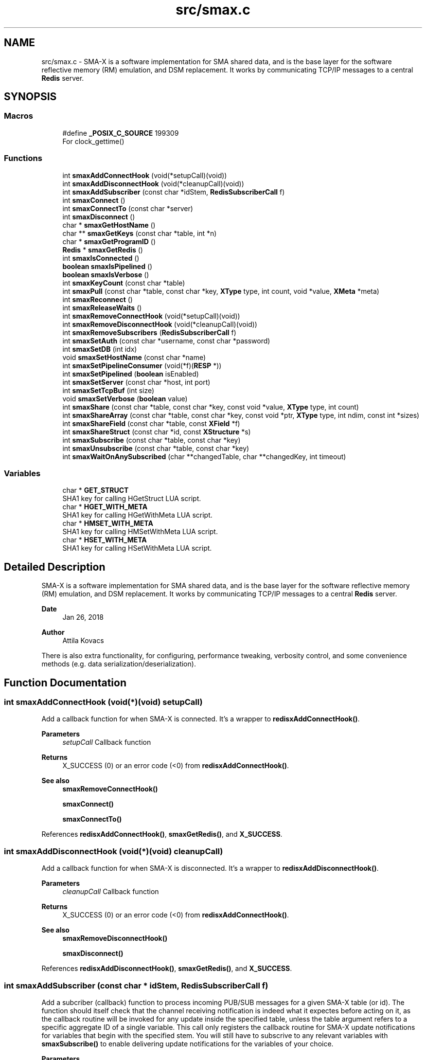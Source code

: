 .TH "src/smax.c" 3 "Version v0.9" "smax-clib" \" -*- nroff -*-
.ad l
.nh
.SH NAME
src/smax.c \- SMA-X is a software implementation for SMA shared data, and is the base layer for the software reflective memory (RM) emulation, and DSM replacement\&. It works by communicating TCP/IP messages to a central \fBRedis\fP server\&.  

.SH SYNOPSIS
.br
.PP
.SS "Macros"

.in +1c
.ti -1c
.RI "#define \fB_POSIX_C_SOURCE\fP   199309"
.br
.RI "For clock_gettime() "
.in -1c
.SS "Functions"

.in +1c
.ti -1c
.RI "int \fBsmaxAddConnectHook\fP (void(*setupCall)(void))"
.br
.ti -1c
.RI "int \fBsmaxAddDisconnectHook\fP (void(*cleanupCall)(void))"
.br
.ti -1c
.RI "int \fBsmaxAddSubscriber\fP (const char *idStem, \fBRedisSubscriberCall\fP f)"
.br
.ti -1c
.RI "int \fBsmaxConnect\fP ()"
.br
.ti -1c
.RI "int \fBsmaxConnectTo\fP (const char *server)"
.br
.ti -1c
.RI "int \fBsmaxDisconnect\fP ()"
.br
.ti -1c
.RI "char * \fBsmaxGetHostName\fP ()"
.br
.ti -1c
.RI "char ** \fBsmaxGetKeys\fP (const char *table, int *n)"
.br
.ti -1c
.RI "char * \fBsmaxGetProgramID\fP ()"
.br
.ti -1c
.RI "\fBRedis\fP * \fBsmaxGetRedis\fP ()"
.br
.ti -1c
.RI "int \fBsmaxIsConnected\fP ()"
.br
.ti -1c
.RI "\fBboolean\fP \fBsmaxIsPipelined\fP ()"
.br
.ti -1c
.RI "\fBboolean\fP \fBsmaxIsVerbose\fP ()"
.br
.ti -1c
.RI "int \fBsmaxKeyCount\fP (const char *table)"
.br
.ti -1c
.RI "int \fBsmaxPull\fP (const char *table, const char *key, \fBXType\fP type, int count, void *value, \fBXMeta\fP *meta)"
.br
.ti -1c
.RI "int \fBsmaxReconnect\fP ()"
.br
.ti -1c
.RI "int \fBsmaxReleaseWaits\fP ()"
.br
.ti -1c
.RI "int \fBsmaxRemoveConnectHook\fP (void(*setupCall)(void))"
.br
.ti -1c
.RI "int \fBsmaxRemoveDisconnectHook\fP (void(*cleanupCall)(void))"
.br
.ti -1c
.RI "int \fBsmaxRemoveSubscribers\fP (\fBRedisSubscriberCall\fP f)"
.br
.ti -1c
.RI "int \fBsmaxSetAuth\fP (const char *username, const char *password)"
.br
.ti -1c
.RI "int \fBsmaxSetDB\fP (int idx)"
.br
.ti -1c
.RI "void \fBsmaxSetHostName\fP (const char *name)"
.br
.ti -1c
.RI "int \fBsmaxSetPipelineConsumer\fP (void(*f)(\fBRESP\fP *))"
.br
.ti -1c
.RI "int \fBsmaxSetPipelined\fP (\fBboolean\fP isEnabled)"
.br
.ti -1c
.RI "int \fBsmaxSetServer\fP (const char *host, int port)"
.br
.ti -1c
.RI "int \fBsmaxSetTcpBuf\fP (int size)"
.br
.ti -1c
.RI "void \fBsmaxSetVerbose\fP (\fBboolean\fP value)"
.br
.ti -1c
.RI "int \fBsmaxShare\fP (const char *table, const char *key, const void *value, \fBXType\fP type, int count)"
.br
.ti -1c
.RI "int \fBsmaxShareArray\fP (const char *table, const char *key, const void *ptr, \fBXType\fP type, int ndim, const int *sizes)"
.br
.ti -1c
.RI "int \fBsmaxShareField\fP (const char *table, const \fBXField\fP *f)"
.br
.ti -1c
.RI "int \fBsmaxShareStruct\fP (const char *id, const \fBXStructure\fP *s)"
.br
.ti -1c
.RI "int \fBsmaxSubscribe\fP (const char *table, const char *key)"
.br
.ti -1c
.RI "int \fBsmaxUnsubscribe\fP (const char *table, const char *key)"
.br
.ti -1c
.RI "int \fBsmaxWaitOnAnySubscribed\fP (char **changedTable, char **changedKey, int timeout)"
.br
.in -1c
.SS "Variables"

.in +1c
.ti -1c
.RI "char * \fBGET_STRUCT\fP"
.br
.RI "SHA1 key for calling HGetStruct LUA script\&. "
.ti -1c
.RI "char * \fBHGET_WITH_META\fP"
.br
.RI "SHA1 key for calling HGetWithMeta LUA script\&. "
.ti -1c
.RI "char * \fBHMSET_WITH_META\fP"
.br
.RI "SHA1 key for calling HMSetWithMeta LUA script\&. "
.ti -1c
.RI "char * \fBHSET_WITH_META\fP"
.br
.RI "SHA1 key for calling HSetWithMeta LUA script\&. "
.in -1c
.SH "Detailed Description"
.PP 
SMA-X is a software implementation for SMA shared data, and is the base layer for the software reflective memory (RM) emulation, and DSM replacement\&. It works by communicating TCP/IP messages to a central \fBRedis\fP server\&. 


.PP
\fBDate\fP
.RS 4
Jan 26, 2018 
.RE
.PP
\fBAuthor\fP
.RS 4
Attila Kovacs
.RE
.PP
.PP
There is also extra functionality, for configuring, performance tweaking, verbosity control, and some convenience methods (e\&.g\&. data serialization/deserialization)\&. 
.SH "Function Documentation"
.PP 
.SS "int smaxAddConnectHook (void(*)(void) setupCall)"
Add a callback function for when SMA-X is connected\&. It's a wrapper to \fBredisxAddConnectHook()\fP\&.
.PP
\fBParameters\fP
.RS 4
\fIsetupCall\fP Callback function 
.RE
.PP
\fBReturns\fP
.RS 4
X_SUCCESS (0) or an error code (<0) from \fBredisxAddConnectHook()\fP\&.
.RE
.PP
\fBSee also\fP
.RS 4
\fBsmaxRemoveConnectHook()\fP 
.PP
\fBsmaxConnect()\fP 
.PP
\fBsmaxConnectTo()\fP 
.RE
.PP

.PP
References \fBredisxAddConnectHook()\fP, \fBsmaxGetRedis()\fP, and \fBX_SUCCESS\fP\&.
.SS "int smaxAddDisconnectHook (void(*)(void) cleanupCall)"
Add a callback function for when SMA-X is disconnected\&. It's a wrapper to \fBredisxAddDisconnectHook()\fP\&.
.PP
\fBParameters\fP
.RS 4
\fIcleanupCall\fP Callback function 
.RE
.PP
\fBReturns\fP
.RS 4
X_SUCCESS (0) or an error code (<0) from \fBredisxAddConnectHook()\fP\&.
.RE
.PP
\fBSee also\fP
.RS 4
\fBsmaxRemoveDisconnectHook()\fP 
.PP
\fBsmaxDisconnect()\fP 
.RE
.PP

.PP
References \fBredisxAddDisconnectHook()\fP, \fBsmaxGetRedis()\fP, and \fBX_SUCCESS\fP\&.
.SS "int smaxAddSubscriber (const char * idStem, \fBRedisSubscriberCall\fP f)"
Add a subcriber (callback) function to process incoming PUB/SUB messages for a given SMA-X table (or id)\&. The function should itself check that the channel receiving notification is indeed what it expectes before acting on it, as the callback routine will be invoked for any update inside the specified table, unless the table argument refers to a specific aggregate ID of a single variable\&. This call only registers the callback routine for SMA-X update notifications for variables that begin with the specified stem\&. You will still have to subscrive to any relevant variables with \fBsmaxSubscribe()\fP to enable delivering update notifications for the variables of your choice\&.
.PP
\fBParameters\fP
.RS 4
\fIidStem\fP Table name or ID stem for which the supplied callback function will be invoked as long as the beginning of the PUB/SUB update channel matches the given stem\&. Alternatively, it can be a fully qualified SMA-X ID (of the form table:key) f a single variable\&. 
.br
\fIf\fP The function to call when there is an incoming PUB/SUB update to a channel starting with stem\&.
.RE
.PP
\fBReturns\fP
.RS 4
X_SUCCESS if successful, or else an approriate error code by \fBredisxAddSubscriber()\fP
.RE
.PP
\fBSee also\fP
.RS 4
\fBsmaxSubscribe()\fP 
.RE
.PP

.PP
References \fBredisxAddSubscriber()\fP, \fBSMAX_UPDATES_ROOT\fP, \fBsmaxGetRedis()\fP, \fBX_SUCCESS\fP, and \fBxGetAggregateID()\fP\&.
.SS "int smaxConnect ()"
Initializes the SMA-X sharing library in this runtime instance\&.
.PP
\fBReturns\fP
.RS 4
X_SUCCESS If the library was successfully initialized X_ALREADY_OPEN If SMA-X sharing was already open\&. X_NO_SERVICE If the there was an issue establishing the necessary network connection(s)\&. X_NAME_INVALID If the redis server name lookup failed\&. X_NULL If the \fBRedis\fP IP address is NULL
.RE
.PP
\fBSee also\fP
.RS 4
\fBsmaxSetServer()\fP 
.PP
\fBsmaxSetAuth()\fP 
.PP
\fBsmaxConnectTo()\fP 
.PP
\fBsmaxDisconnect()\fP 
.PP
\fBsmaxReconnect()\fP 
.PP
\fBsmaxIsConnected()\fP 
.RE
.PP

.PP
References \fBFALSE\fP, \fBredisxConnect()\fP, \fBredisxInit()\fP, \fBredisxSelectDB()\fP, \fBredisxSetPassword()\fP, \fBredisxSetPort()\fP, \fBredisxSetTcpBuf()\fP, \fBredisxSetTransmitErrorHandler()\fP, \fBredisxSetUser()\fP, \fBSMAX_DEFAULT_HOSTNAME\fP, \fBsmaxAddConnectHook()\fP, \fBsmaxAddDisconnectHook()\fP, \fBsmaxAddSubscriber()\fP, \fBsmaxGetProgramID()\fP, \fBsmaxIsConnected()\fP, \fBsmaxLazyFlush()\fP, \fBsmaxReleaseWaits()\fP, \fBsmaxSetPipelineConsumer()\fP, \fBsmaxSetResilient()\fP, \fBsmaxTransmitErrorHandler()\fP, \fBTRUE\fP, \fBX_NO_INIT\fP, \fBX_SUCCESS\fP, \fBx_trace()\fP, and \fBxvprintf\fP\&.
.SS "int smaxConnectTo (const char * server)"
Initializes the SMA-X sharing library in this runtime instance with the specified \fBRedis\fP server\&. SMA-X is initialized in resilient mode, so that we'll automatically attempt to reconnect to the \fBRedis\fP server if the connection is severed (once it was established)\&. If that is not the desired behavior, you should call \fCsmaxSetResilient(FALSE)\fP after connecting\&.
.PP
\fBParameters\fP
.RS 4
\fIserver\fP SMA-X \fBRedis\fP server name or IP address, e\&.g\&. '127\&.0\&.0\&.1'\&.
.RE
.PP
\fBReturns\fP
.RS 4
X_SUCCESS If the library was successfully initialized X_NO_SERVICE If the there was an issue establishing the necessary network connection(s)\&.
.RE
.PP
\fBSee also\fP
.RS 4
\fBsmaxConnect()\fP 
.PP
\fBsmaxDisconnect()\fP 
.PP
\fBsmaxReconnect()\fP 
.PP
\fBsmaxIsConnected()\fP 
.PP
\fBsmaxSetResilient()\fP 
.RE
.PP

.PP
References \fBsmaxConnect()\fP, \fBsmaxSetServer()\fP, and \fBX_SUCCESS\fP\&.
.SS "int smaxDisconnect ()"
Disables the SMA-X sharing capability, closing underlying network connections\&.
.PP
\fBReturns\fP
.RS 4
X_SUCCESS (0) if the sharing was properly ended\&. X_NO_INIT if SMA-X was has not been started prior to this call\&.
.RE
.PP
\fBSee also\fP
.RS 4
\fBsmaxConnect()\fP 
.PP
\fBsmaxConnectTo()\fP 
.PP
\fBsmaxReconnect()\fP 
.PP
\fBsmaxIsConnected()\fP 
.RE
.PP

.PP
References \fBredisxDisconnect()\fP, \fBsmaxIsConnected()\fP, \fBx_error()\fP, \fBX_NO_INIT\fP, \fBX_SUCCESS\fP, and \fBxvprintf\fP\&.
.SS "char * smaxGetHostName ()"
Returns the host name on which this program is running\&. It returns a reference to the same static variable every time\&. As such you should never call free() on the returned value\&. Note, that only the leading part of the host name is returned, so for a host that is registered as 'somenode\&.somedomain' only 'somenode' is returned\&.
.PP
\fBReturns\fP
.RS 4
The host name string (leading part only)\&.
.RE
.PP
\fBSee also\fP
.RS 4
\fBsmaxSetHostName()\fP 
.RE
.PP

.PP
References \fBxStringCopyOf()\fP\&.
.SS "char ** smaxGetKeys (const char * table, int * n)"
Returns a snapshot of the key names stored in a given \fBRedis\fP hash table, ot NULL if there was an error\&.
.PP
\fBParameters\fP
.RS 4
\fItable\fP Host name or owner ID whose variable to count\&. 
.br
\fIn\fP Pointer to which the number of keys (>=0) or an error (<0) is returned\&. An error returned by \fBredisxGetKeys()\fP, or else:
.RE
.PP
X_NO_INIT if the SMA-X sharing was not initialized, e\&.g\&. via \fBsmaxConnect()\fP\&. X_GROUP_INVALID if the table name is invalid\&. X_NULL if the output 'n' pointer is NULL\&.
.PP
\fBReturns\fP
.RS 4
An array of pointers to the names of \fBRedis\fP keys\&.
.RE
.PP
\fBSee also\fP
.RS 4
\fBsmaxKeyCount()\fP 
.RE
.PP

.PP
References \fBredisxGetKeys()\fP, \fBx_error()\fP, \fBx_trace_null()\fP, and \fBxvprintf\fP\&.
.SS "char * smaxGetProgramID ()"
Returns the SMA-X program ID\&.
.PP
\fBReturns\fP
.RS 4
The SMA-X program ID as <hostname>:<programname>, e\&.g\&. 'hal9000:statusServer'\&. 
.RE
.PP

.PP
References \fBsmaxGetHostName()\fP, and \fBxGetAggregateID()\fP\&.
.SS "\fBRedis\fP * smaxGetRedis ()"
Returns the \fBRedis\fP connection information for SMA-X
.PP
\fBReturns\fP
.RS 4
The structure containing the \fBRedis\fP connection data\&.
.RE
.PP
\fBSee also\fP
.RS 4
\fBsmaxConnect()\fP 
.PP
\fBsmaxConnectTo()\fP 
.PP
\fBsmaxIsConnected()\fP 
.RE
.PP

.SS "int smaxIsConnected ()"
Checks whether SMA-X sharing is currently open (by a preceding call to \fBsmaxConnect()\fP call\&.
.PP
\fBSee also\fP
.RS 4
\fBsmaxConnect()\fP 
.PP
\fBsmaxConnectTo()\fP 
.PP
\fBsmaxDisconnect()\fP 
.PP
\fBsmaxReconnect()\fP 
.RE
.PP

.PP
References \fBredisxIsConnected()\fP\&.
.SS "\fBboolean\fP smaxIsPipelined ()"
Check if SMA-X is configured with pipeline mode enabled\&.
.PP
\fBReturns\fP
.RS 4
TRUE (1) if the pipeline is enabled, or else FALSE (0)
.RE
.PP
\fBSee also\fP
.RS 4
\fBsmaxSetPipelined()\fP 
.RE
.PP

.SS "\fBboolean\fP smaxIsVerbose ()"
Checks id verbose reporting is enabled\&.
.PP
\fBReturns\fP
.RS 4
TRUE if verbose reporting is enabled, otherwise FALSE\&.
.RE
.PP
\fBSee also\fP
.RS 4
\fBsmaxSetVerbose()\fP 
.RE
.PP

.PP
References \fBredisxIsVerbose()\fP\&.
.SS "int smaxKeyCount (const char * table)"
Retrieve the current number of variables stored on host (or owner ID)\&.
.PP
\fBParameters\fP
.RS 4
\fItable\fP Hash table name\&.
.RE
.PP
\fBReturns\fP
.RS 4
The number of keys (fields) in the specified table (>= 0), or an error code (<0), such as: X_NO_INIT if the SMA-X sharing was not initialized, e\&.g\&. via smaConnect()\&. X_GROUP_INVALID if the table name is invalid\&. or one of the errors (<0) returned by \fBredisxRequest()\fP\&.
.RE
.PP
\fBSee also\fP
.RS 4
\fBsmaxGetKeys()\fP 
.RE
.PP

.PP
References \fBRESP::n\fP, \fBredisxCheckRESP()\fP, \fBredisxDestroyRESP()\fP, \fBredisxRequest()\fP, \fBRESP_INT\fP, \fBx_error()\fP, \fBX_GROUP_INVALID\fP, \fBx_trace()\fP, and \fBxvprintf\fP\&.
.SS "int smaxPull (const char * table, const char * key, \fBXType\fP type, int count, void * value, \fBXMeta\fP * meta)"
Pull data from the specified hash table\&. This calls data via the interactive client to \fBRedis\fP\&.
.PP
\fBParameters\fP
.RS 4
\fItable\fP Hash table name\&. 
.br
\fIkey\fP Variable name under which the data is stored\&. 
.br
\fItype\fP SMA-X variable type, e\&.g\&. X_FLOAT or \fBX_CHARS(40)\fP, of the buffer\&. 
.br
\fIcount\fP Number of points to retrieve into the buffer\&. 
.br
\fIvalue\fP Pointer to the buffer to which the data is to be retrieved\&. 
.br
\fImeta\fP Pointer to metadata or NULL if no metadata is needed\&.
.RE
.PP
\fBReturns\fP
.RS 4
X_SUCCESS (0) if successful, or X_NO_INIT if the SMA-X library was not initialized\&. X_GROUP_INVALID if the 'table' argument is invalid\&. X_NAME_INVALID if the 'key' argument is invalid\&. X_NULL if an essential argument is NULL or contains NULL\&. X_NO_SERVICE if there was no connection to the \fBRedis\fP server\&. X_FAILURE if there was an underlying failure\&.
.RE
.PP
\fBSee also\fP
.RS 4
\fBsmaxLazyPull()\fP 
.PP
\fBsmaxQueue()\fP 
.RE
.PP

.PP
References \fBREDISX_INTERACTIVE_CHANNEL\fP, \fBX_NULL\fP, \fBX_STRUCT\fP, \fBX_SUCCESS\fP, \fBx_trace()\fP, \fBxGetAggregateID()\fP, and \fBxStringCopyOf()\fP\&.
.SS "int smaxReconnect ()"
Reconnects to the SMA-X server\&. It will try connecting repeatedly at regular intervals until the connection is made\&. If resilient mode is enabled, then locally accumulated shares will be sent to the \fBRedis\fP server upon reconnection\&. However, subscriptions are not automatically re-established\&. The caller is responsible for reinstate any necessary subscriptions after the reconnection or via an approproate connection hook\&.
.PP
\fBReturns\fP
.RS 4
X_SUCCESS (0) if successful X_NO_INIT if SMA-X was never initialized\&.
.RE
.PP
or the error returned by \fBredisxReconnect()\fP\&.
.PP
\fBSee also\fP
.RS 4
\fBsmaxConnect()\fP 
.PP
\fBsmaxConnectTo()\fP 
.PP
\fBsmaxDisconnect()\fP 
.PP
\fBsmaxIsConnected()\fP 
.PP
\fBsmaxSetResilient()\fP 
.PP
\fBsmaxAddConnectHook()\fP 
.RE
.PP

.PP
References \fBredisxReconnect()\fP, \fBSMAX_RECONNECT_RETRY_SECONDS\fP, \fBx_error()\fP, \fBX_NO_INIT\fP, \fBX_SUCCESS\fP, and \fBxvprintf\fP\&.
.SS "int smaxReleaseWaits ()"
Unblocks all smax_wait*() calls, which will return X_REL_PREMATURE, as a result\&.
.PP
\fBReturns\fP
.RS 4
X_SUCCESS (0)
.RE
.PP
\fBSee also\fP
.RS 4
\fBsmaxWaitOnAnySubscribed()\fP 
.RE
.PP

.PP
References \fBRELEASEID\fP, \fBX_SUCCESS\fP, and \fBxvprintf\fP\&.
.SS "int smaxRemoveConnectHook (void(*)(void) setupCall)"
Remove a post-connection callback function\&. It's a wrapper to \fBredisxRemoveConnectHook()\fP\&.
.PP
\fBParameters\fP
.RS 4
\fIsetupCall\fP Callback function 
.RE
.PP
\fBReturns\fP
.RS 4
X_SUCCESS (0) or an error code (<0) from \fBredisxAddConnectHook()\fP\&.
.RE
.PP
\fBSee also\fP
.RS 4
\fBsmaxAddConnectHook()\fP 
.PP
\fBsmaxConnect()\fP 
.PP
\fBsmaxConnectTo()\fP 
.RE
.PP

.PP
References \fBredisxRemoveConnectHook()\fP, \fBsmaxGetRedis()\fP, and \fBX_SUCCESS\fP\&.
.SS "int smaxRemoveDisconnectHook (void(*)(void) cleanupCall)"
Remove a post-cdisconnect callback function\&. It's a wrapper to redisxRemiveDisconnectHook()\&.
.PP
\fBParameters\fP
.RS 4
\fIcleanupCall\fP Callback function 
.RE
.PP
\fBReturns\fP
.RS 4
X_SUCCESS (0) or an error code (<0) from \fBredisxAddConnectHook()\fP\&.
.RE
.PP
\fBSee also\fP
.RS 4
\fBsmaxAddDisconnectHook()\fP 
.PP
\fBsmaxDisconnect()\fP 
.RE
.PP

.PP
References \fBredisxRemoveDisconnectHook()\fP, \fBsmaxGetRedis()\fP, and \fBX_SUCCESS\fP\&.
.SS "int smaxRemoveSubscribers (\fBRedisSubscriberCall\fP f)"
Remove all instances of a subscriber callback function from the current list of functions processing PUB/SUB messages\&. This call only deactivates the callback routine, but does not stop the delivery of update notifications from the \fBRedis\fP server\&. You should therefore also call \fBsmaxUnsubscribe()\fP as appropriate to stop notifications for variables that no longer have associated callbacks\&.
.PP
\fBParameters\fP
.RS 4
\fIf\fP Function to remove 
.RE
.PP
\fBReturns\fP
.RS 4
X_SUCCESS (0) if successful, or else an error (<0) returned by redisxRemoveSubscriber()\&.
.RE
.PP
\fBSee also\fP
.RS 4
\fBsmaxUnsubscribe()\fP 
.RE
.PP

.PP
References \fBredisxRemoveSubscribers()\fP, \fBsmaxGetRedis()\fP, and \fBX_SUCCESS\fP\&.
.SS "int smaxSetAuth (const char * username, const char * password)"
Sets the SMA-X database authentication parameters (if any) before connecting to the SMA-X server\&.
.PP
\fBParameters\fP
.RS 4
\fIusername\fP \fBRedis\fP ACL user name (if any), or NULL for no user-based authentication 
.br
\fIpassword\fP \fBRedis\fP database password (if any), or NULL if the database is not password protected 
.RE
.PP
\fBReturns\fP
.RS 4
X_SUCCESS (0) if successful, or X_ALREADY_OPEN if cannot alter the server configuration because we are already in a connected state\&.
.RE
.PP
\fBSee also\fP
.RS 4
\fBsmaxSetServer()\fP 
.PP
\fBsmaxConnect()\fP 
.RE
.PP

.PP
References \fBsmaxIsConnected()\fP, \fBX_ALREADY_OPEN\fP, \fBx_error()\fP, \fBX_SUCCESS\fP, and \fBxStringCopyOf()\fP\&.
.SS "int smaxSetDB (int idx)"
Sets a non-default \fBRedis\fP database index to use for SMA-X before connecting to the SMA-X server\&.
.PP
\fBParameters\fP
.RS 4
\fIidx\fP The \fBRedis\fP database index to use (if not the default one) 
.RE
.PP
\fBReturns\fP
.RS 4
X_SUCCESS (0) if successful, or X_ALREADY_OPEN if cannot alter the server configuration because we are already in a connected state\&.
.RE
.PP
\fBSee also\fP
.RS 4
\fBsmaxSetServer()\fP 
.PP
\fBsmaxConnect()\fP 
.RE
.PP

.PP
References \fBsmaxIsConnected()\fP, \fBX_ALREADY_OPEN\fP, \fBx_error()\fP, and \fBX_SUCCESS\fP\&.
.SS "void smaxSetHostName (const char * name)"
Changes the host name to the user-specified value instead of the default (leading component of the value returned by gethostname())\&. Subsequent calls to \fBsmaxGetHostName()\fP will return the newly set value\&. An argument of NULL resets to the default\&.
.PP
\fBParameters\fP
.RS 4
\fIname\fP the host name to use, or NULL to revert to the default (leading component of gethostname())\&.
.RE
.PP
\fBSee also\fP
.RS 4
\fBsmaxGetHostName()\fP 
.RE
.PP

.PP
References \fBxStringCopyOf()\fP\&.
.SS "int smaxSetPipelineConsumer (void(*)(\fBRESP\fP *) f)"
Change the pipeline response consumer function (from it's default or other previous consumer)\&. It is a wrapper for \fBredisxSetPipelineConsumer()\fP\&.
.PP
\fBParameters\fP
.RS 4
\fIf\fP The function to process ALL pipeline responses from \fBRedis\fP\&. 
.RE
.PP
\fBReturns\fP
.RS 4
X_SUCCESS (0) if successful, or else an error by \fBredisxSetPipelineConsumer()\fP
.RE
.PP
\fBSee also\fP
.RS 4
\fBsmaxSetPipelined()\fP 
.PP
\fBsmaxIsPipelined()\fP 
.RE
.PP

.PP
References \fBredisxSetPipelineConsumer()\fP, \fBsmaxGetRedis()\fP, and \fBX_SUCCESS\fP\&.
.SS "int smaxSetPipelined (\fBboolean\fP isEnabled)"
Enable or disable pipelined write operations (enabled by default)\&. When pipelining, share calls will return as soon as the request is sent to the \fBRedis\fP server, without waiting for a response\&. Instead, responses are consumed asynchronously by a dedicated thread, which will report errors to stderr\&. Pipelined writes can have a significant performance advantage over handshaking at the cost of one extra socket connection to \fBRedis\fP (dedicated to pipelining) and the extra thread consuming responses\&.
.PP
The default state of pipelined writes might vary by platform (e\&.g\&. enabled on Linux, disabled on LynxOS)\&.
.PP
\fBIMPORTANT\fP: calls to \fBsmaxSetPipelined()\fP must precede the call to \fBsmaxConnect()\fP\&.
.PP
\fBParameters\fP
.RS 4
\fIisEnabled\fP TRUE to enable pipelined writes, FALSE to disable (default is enabled)\&.
.RE
.PP
\fBReturns\fP
.RS 4
X_SUCCESS (0) if successful, or X_ALREADY_OPEN if cannot alter the server configuration because we are already in a connected state\&.
.RE
.PP
\fBSee also\fP
.RS 4
\fBsmaxIsPipelined()\fP 
.PP
\fBsmaxSetPipelineConsumer()\fP 
.RE
.PP

.PP
References \fBsmaxIsConnected()\fP, \fBX_ALREADY_OPEN\fP, \fBx_error()\fP, and \fBX_SUCCESS\fP\&.
.SS "int smaxSetServer (const char * host, int port)"
Configures the SMA-X server before connecting\&.
.PP
\fBParameters\fP
.RS 4
\fIhost\fP The SMA-X REdis server host name or IP address\&. 
.br
\fIport\fP The \fBRedis\fP port number on the SMA-X server, or &lt=0 to use the default 
.RE
.PP
\fBReturns\fP
.RS 4
X_SUCCESS (0) if successful, or X_ALREADY_OPEN if cannot alter the server configuration because we are already in a connected state\&.
.RE
.PP
\fBSee also\fP
.RS 4
\fBsmaxSetAuth()\fP 
.PP
\fBsmaxSetDB()\fP 
.PP
\fBsmaxConnect()\fP 
.RE
.PP

.PP
References \fBREDISX_TCP_PORT\fP, \fBsmaxIsConnected()\fP, \fBX_ALREADY_OPEN\fP, \fBx_error()\fP, \fBX_SUCCESS\fP, and \fBxStringCopyOf()\fP\&.
.SS "int smaxSetTcpBuf (int size)"
Set the size of the TCP/IP buffers (send and receive) for future client connections\&.
.PP
\fBParameters\fP
.RS 4
\fIsize\fP (bytes) requested buffer size, or <= 0 to use default value
.RE
.PP
\fBSee also\fP
.RS 4
\fBsmaxConnect\fP; 
.RE
.PP

.PP
References \fBsmaxIsConnected()\fP, \fBX_ALREADY_OPEN\fP, \fBx_error()\fP, and \fBX_SUCCESS\fP\&.
.SS "void smaxSetVerbose (\fBboolean\fP value)"
Enable or disable verbose reporting of all SMA-X operations (and possibly some details of them)\&. Reporting is done on the standard output (stdout)\&. It may be useful when debugging programs that use the SMA-X interface\&. Verbose reporting is DISABLED by default\&.
.PP
\fBParameters\fP
.RS 4
\fIvalue\fP TRUE to enable verbose reporting, or FALSE to disable\&.
.RE
.PP
\fBSee also\fP
.RS 4
\fBsmaxIsVerbose()\fP 
.RE
.PP

.PP
References \fBredisxSetVerbose()\fP\&.
.SS "int smaxShare (const char * table, const char * key, const void * value, \fBXType\fP type, int count)"
Share the data into a \fBRedis\fP hash table over the interactive \fBRedis\fP client\&. It's a fire-and-forget type implementation, which sends the data to \fBRedis\fP, without waiting for confirmation of its arrival\&. The choice improves the efficiency and throughput, and minimizes execution time, of the call, but it also means that a pipelined pull request in quick succession, e\&.g\&. via \fBsmaxQueue()\fP, may return a value on the pipeline client \fIbefore\fP this call is fully executed on the interactive \fBRedis\fP client\&.
.PP
(It is generally unlikely that you will follow this share call with a pipelined pull of the same variable\&. It would not only create superflous network traffic for no good reason, but it also would have unpredictable results\&. So, don't\&.)
.PP
\fBParameters\fP
.RS 4
\fItable\fP Hash table name in which to share entry\&. 
.br
\fIkey\fP Variable name under which the data is stored\&. 
.br
\fIvalue\fP Pointer to the buffer whose data is to be shared\&. 
.br
\fItype\fP SMA-X variable type, e\&.g\&. X_FLOAT or \fBX_CHARS(40)\fP, of the buffer\&. 
.br
\fIcount\fP Number of 1D elements\&.
.RE
.PP
\fBReturns\fP
.RS 4
X_SUCCESS (0) if successful, or X_NO_INIT if the SMA-X library was not initialized\&. X_GROUP_INVALID if the table name is invalid\&. X_NAME_INVALID if the 'key' argument is invalid\&. X_SIZE_INVALID if count < 1 or count > X_MAX_ELEMENTS X_NULL if the 'value' argument is NULL\&. X_NO_SERVICE if there was no connection to the \fBRedis\fP server\&. X_FAILURE if there was an underlying failure\&.
.RE
.PP
\fBSee also\fP
.RS 4
\fBsmaxShareArray()\fP 
.PP
\fBsmaxShareField()\fP 
.PP
\fBsmaxShareStruct()\fP 
.RE
.PP

.PP
References \fBsmaxShareArray()\fP, and \fBX_SUCCESS\fP\&.
.SS "int smaxShareArray (const char * table, const char * key, const void * ptr, \fBXType\fP type, int ndim, const int * sizes)"
Share a multidimensional array, such as an \fCint[][][]\fP, or \fCfloat[][]\fP, in a single atomic transaction\&.
.PP
\fBParameters\fP
.RS 4
\fItable\fP Hash table in which to write entry\&. 
.br
\fIkey\fP Variable name under which the data is stored\&. 
.br
\fIptr\fP Pointer to the data buffer, such as an \fCint[][][]\fP or \fCfloat[][]\fP\&. 
.br
\fItype\fP SMA-X variable type, e\&.g\&. X_FLOAT or \fBX_CHARS(40)\fP, of the buffer\&. 
.br
\fIndim\fP Dimensionality of the data (0 <= \fCndim\fP <= X_MAX_DIMS)\&. 
.br
\fIsizes\fP An array of ints containing the sizes along each dimension\&.
.RE
.PP
\fBReturns\fP
.RS 4
X_SUCCESS (0) if successful, or X_NO_INIT if the SMA-X library was not initialized\&. X_GROUP_INVALID if the table name is invalid\&. X_NAME_INVALID if the 'key' argument is invalid\&. X_SIZE_INVALID if ndim or sizes are invalid\&. X_NULL if the 'value' argument is NULL\&. X_NO_SERVICE if there was no connection to the \fBRedis\fP server\&. X_FAILURE if there was an underlying failure\&.
.RE
.PP
\fBSee also\fP
.RS 4
\fBsmaxShare()\fP 
.RE
.PP

.PP
References \fBXField::isSerialized\fP, \fBXField::name\fP, \fBXField::ndim\fP, \fBREDISX_CMDBUF_SIZE\fP, \fBXField::sizes\fP, \fBsmaxShareField()\fP, \fBsmaxValuesToString()\fP, \fBTRUE\fP, \fBXField::type\fP, \fBXField::value\fP, \fBx_error()\fP, \fBX_MAX_ELEMENTS\fP, \fBX_NULL\fP, \fBX_RAW\fP, \fBX_SIZE_INVALID\fP, \fBX_STRUCT\fP, \fBX_SUCCESS\fP, \fBx_trace()\fP, and \fBxGetElementCount()\fP\&.
.SS "int smaxShareField (const char * table, const \fBXField\fP * f)"
Share a field object, which may contain any SMA-X data type\&.
.PP
\fBParameters\fP
.RS 4
\fItable\fP Hash table in which to write entry\&. 
.br
\fIf\fP Pointer for \fBXField\fP holding the data to share\&.
.RE
.PP
\fBReturns\fP
.RS 4
X_SUCCESS (0) if successful, or X_NO_INIT if the SMA-X library was not initialized\&. X_GROUP_INVALID if the table name is invalid\&. X_NAME_INVALID if the 'key' argument is invalid\&. X_SIZE_INVALID if ndim or sizes are invalid\&. X_NULL if the 'value' argument is NULL\&. X_NO_SERVICE if there was no connection to the \fBRedis\fP server\&. X_FAILURE if there was an underlying failure\&.
.RE
.PP
\fBSee also\fP
.RS 4
\fBsmaxShare()\fP 
.PP
\fBsmaxShareField()\fP 
.PP
\fBsmaxShareStruct()\fP 
.PP
\fBxSetField()\fP 
.PP
\fBxGetField()\fP 
.RE
.PP

.PP
References \fBXField::name\fP, \fBsmaxShareStruct()\fP, \fBXField::type\fP, \fBXField::value\fP, \fBX_NO_SERVICE\fP, \fBX_STRUCT\fP, \fBX_SUCCESS\fP, \fBx_trace()\fP, and \fBxGetAggregateID()\fP\&.
.SS "int smaxShareStruct (const char * id, const \fBXStructure\fP * s)"
Share a structure, and all its data including recursive sub-structures, in a single atromic transaction\&.
.PP
\fBParameters\fP
.RS 4
\fIid\fP Structure's ID, i\&.e\&. its own aggregated hash table name\&. 
.br
\fIs\fP Pointer to the structure data\&.
.RE
.PP
\fBReturns\fP
.RS 4
X_SUCCESS (0) if successful, or X_NO_INIT if the SMA-X library was not initialized\&. X_GROUP_INVALID if the table name is invalid\&. X_NAME_INVALID if the 'key' argument is invalid\&. X_NULL if the 'value' argument is NULL\&. X_NO_SERVICE if there was no connection to the \fBRedis\fP server\&. X_FAILURE if there was an underlying failure\&. 
.RE
.PP
\fBSee also\fP
.RS 4
\fBsmaxShare()\fP 
.PP
\fBsmaxShareField()\fP 
.PP
\fBxCreateStruct()\fP 
.RE
.PP

.PP
References \fBsmaxCreateField()\fP, \fBX_NO_SERVICE\fP, \fBX_STRUCT\fP, and \fBX_SUCCESS\fP\&.
.SS "int smaxSubscribe (const char * table, const char * key)"
Subscribes to a specific key(s) in specific group(s)\&. Both the group and key names may contain \fBRedis\fP subscription patterns, e\&.g\&. '*' or '?', or bound characters in square-brackets, e\&.g\&. '[ab]'\&. The subscription only enables receiving update notifications from \fBRedis\fP for the specified variable or variables\&. After subscribing, you can either wait on the subscribed variables to change, or add callback functions to process subscribed variables changes, via \fBsmaxAddSubscriber()\fP\&.
.PP
\fBParameters\fP
.RS 4
\fItable\fP Variable group pattern, i\&.e\&. hash-table names\&. (NULL is the same as '*')\&. 
.br
\fIkey\fP Variable name pattern\&. (if NULL then subscribes only to the table stem)\&.
.RE
.PP
\fBReturns\fP
.RS 4
X_SUCCESS if successfully subscribed to the \fBRedis\fP distribution channel\&. X_NO_SERVICE if there is no active connection to the \fBRedis\fP server\&. X_NULL if the channel argument is NULL X_NO_INIT if the SMA-X library was not initialized\&.
.RE
.PP
\fBSee also\fP
.RS 4
\fBsmaxUnsubscribe()\fP 
.PP
\fBsmaxWaitOnSubscribed()\fP 
.PP
\fBsmaxWaitOnSubscribedGroup()\fP 
.PP
\fBsmaxWaitOnSubscribedVar()\fP 
.PP
\fBsmaxWaitOnAnySubscribed()\fP 
.PP
\fBsmaxAddSubscriber()\fP 
.RE
.PP

.PP
References \fBredisxSubscribe()\fP, and \fBX_SUCCESS\fP\&.
.SS "int smaxUnsubscribe (const char * table, const char * key)"
Unsubscribes from a specific key(s) in specific group(s)\&. Both the group and key names may contain \fBRedis\fP subscription patterns, e\&.g\&. '*' or '?', or bound characters in square-brackets, e\&.g\&. '[ab]'\&. Unsubscribing will only stops the delivery of update notifications for the affected varuiables, but does not deactivate the associated callbacks for these added via \fBsmaxAddSubscriber()\fP\&. Therefore you should also call smaxRemovesubscribers() as appropriate to deactivate actions that can no longer get triggered by updates\&.
.PP
\fBParameters\fP
.RS 4
\fItable\fP Variable group pattern, i\&.e\&. structure or hash-table name(s) (NULL is the same as '*')\&. 
.br
\fIkey\fP Variable name pattern\&. (if NULL then unsubscribes only from the table stem)\&.
.RE
.PP
\fBReturns\fP
.RS 4
X_SUCCESS if successfully unsubscribed to the \fBRedis\fP distribution channel\&. X_NO_SERVICE if there is no active connection to the \fBRedis\fP server\&. X_NULL if the channel argument is NULL X_NO_INIT if the SMA-X library was not initialized\&.
.RE
.PP
\fBSee also\fP
.RS 4
\fBsmaxSubscribe()\fP 
.PP
\fBsmaxRemoveSubscribers()\fP 
.RE
.PP

.PP
References \fBredisxUnsubscribe()\fP, and \fBX_SUCCESS\fP\&.
.SS "int smaxWaitOnAnySubscribed (char ** changedTable, char ** changedKey, int timeout)"
Waits until any variable was pushed on any host, returning both the host and variable name for the updated value\&. The variable must be already subscribed to with \fBsmaxSubscribe()\fP, or else the wait will not receive update notifications\&.
.PP
\fBParameters\fP
.RS 4
\fIchangedTable\fP Pointer to the variable that points to the string buffer for the returned table name or NULL\&. The lease of the buffer is for the call only\&. 
.br
\fIchangedKey\fP Pointer to the variable that points to the string buffer for the returned variable name or NULL\&. The lease of the buffer is for the call only\&. 
.br
\fItimeout\fP (s) Timeout value\&. 0 or negative values result in an indefinite wait\&.
.RE
.PP
\fBReturns\fP
.RS 4
X_SUCCESS (0) if a variable was pushed on a host\&. X_NO_INIT if the SMA-X sharing was not initialized via \fBsmaxConnect()\fP\&. X_NO_SERVICE if the connection was broken X_GROUP_INVALID if the buffer for the returned table name is NULL\&. X_NAME_INVALID if the buffer for the returned variable name is NULL\&. X_INTERRUPTED if \fBsmaxReleaseWaits()\fP was called\&. X_INCOMPLETE if the wait timed out\&.
.RE
.PP
\fBSee also\fP
.RS 4
\fBsmaxSubscribe()\fP 
.PP
\fBsmaxWaitOnSubscribed()\fP 
.PP
\fBsmaxWaitOnSubscribedGroup()\fP 
.PP
\fBsmaxReleaseWaits()\fP 
.RE
.PP

.PP
References \fBRELEASEID\fP, \fBsmaxIsConnected()\fP, \fBx_error()\fP, \fBX_GROUP_INVALID\fP, \fBX_INCOMPLETE\fP, \fBX_INTERRUPTED\fP, \fBX_NAME_INVALID\fP, \fBX_NO_SERVICE\fP, \fBX_SEP_LENGTH\fP, \fBX_SUCCESS\fP, \fBxdprintf\fP, \fBxLastSeparator()\fP, \fBxStringCopyOf()\fP, and \fBxvprintf\fP\&.
.SH "Author"
.PP 
Generated automatically by Doxygen for smax-clib from the source code\&.
